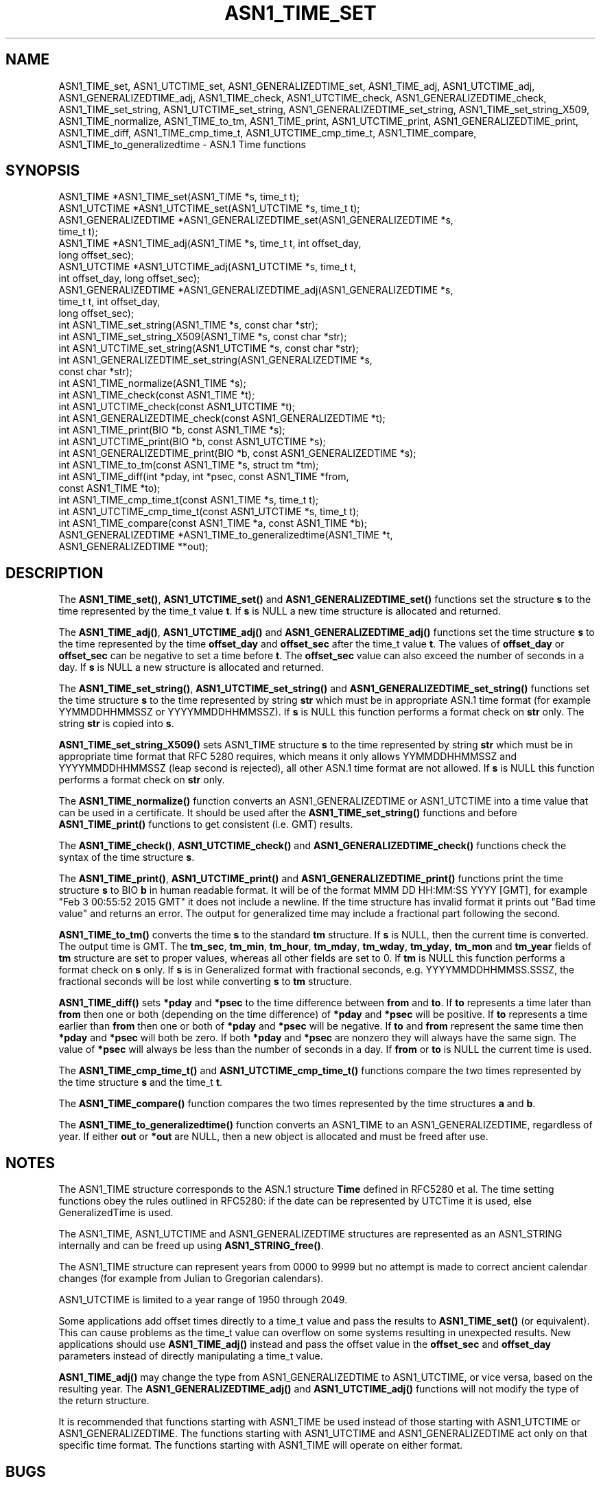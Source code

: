 .\" -*- mode: troff; coding: utf-8 -*-
.\" Automatically generated by Pod::Man 5.01 (Pod::Simple 3.43)
.\"
.\" Standard preamble:
.\" ========================================================================
.de Sp \" Vertical space (when we can't use .PP)
.if t .sp .5v
.if n .sp
..
.de Vb \" Begin verbatim text
.ft CW
.nf
.ne \\$1
..
.de Ve \" End verbatim text
.ft R
.fi
..
.\" \*(C` and \*(C' are quotes in nroff, nothing in troff, for use with C<>.
.ie n \{\
.    ds C` ""
.    ds C' ""
'br\}
.el\{\
.    ds C`
.    ds C'
'br\}
.\"
.\" Escape single quotes in literal strings from groff's Unicode transform.
.ie \n(.g .ds Aq \(aq
.el       .ds Aq '
.\"
.\" If the F register is >0, we'll generate index entries on stderr for
.\" titles (.TH), headers (.SH), subsections (.SS), items (.Ip), and index
.\" entries marked with X<> in POD.  Of course, you'll have to process the
.\" output yourself in some meaningful fashion.
.\"
.\" Avoid warning from groff about undefined register 'F'.
.de IX
..
.nr rF 0
.if \n(.g .if rF .nr rF 1
.if (\n(rF:(\n(.g==0)) \{\
.    if \nF \{\
.        de IX
.        tm Index:\\$1\t\\n%\t"\\$2"
..
.        if !\nF==2 \{\
.            nr % 0
.            nr F 2
.        \}
.    \}
.\}
.rr rF
.\" ========================================================================
.\"
.IX Title "ASN1_TIME_SET 3"
.TH ASN1_TIME_SET 3 2023-09-11 1.1.1w OpenSSL
.\" For nroff, turn off justification.  Always turn off hyphenation; it makes
.\" way too many mistakes in technical documents.
.if n .ad l
.nh
.SH NAME
ASN1_TIME_set, ASN1_UTCTIME_set, ASN1_GENERALIZEDTIME_set,
ASN1_TIME_adj, ASN1_UTCTIME_adj, ASN1_GENERALIZEDTIME_adj,
ASN1_TIME_check, ASN1_UTCTIME_check, ASN1_GENERALIZEDTIME_check,
ASN1_TIME_set_string, ASN1_UTCTIME_set_string, ASN1_GENERALIZEDTIME_set_string,
ASN1_TIME_set_string_X509,
ASN1_TIME_normalize,
ASN1_TIME_to_tm,
ASN1_TIME_print, ASN1_UTCTIME_print, ASN1_GENERALIZEDTIME_print,
ASN1_TIME_diff,
ASN1_TIME_cmp_time_t, ASN1_UTCTIME_cmp_time_t,
ASN1_TIME_compare,
ASN1_TIME_to_generalizedtime \- ASN.1 Time functions
.SH SYNOPSIS
.IX Header "SYNOPSIS"
.Vb 4
\& ASN1_TIME *ASN1_TIME_set(ASN1_TIME *s, time_t t);
\& ASN1_UTCTIME *ASN1_UTCTIME_set(ASN1_UTCTIME *s, time_t t);
\& ASN1_GENERALIZEDTIME *ASN1_GENERALIZEDTIME_set(ASN1_GENERALIZEDTIME *s,
\&                                                time_t t);
\&
\& ASN1_TIME *ASN1_TIME_adj(ASN1_TIME *s, time_t t, int offset_day,
\&                          long offset_sec);
\& ASN1_UTCTIME *ASN1_UTCTIME_adj(ASN1_UTCTIME *s, time_t t,
\&                                int offset_day, long offset_sec);
\& ASN1_GENERALIZEDTIME *ASN1_GENERALIZEDTIME_adj(ASN1_GENERALIZEDTIME *s,
\&                                                time_t t, int offset_day,
\&                                                long offset_sec);
\&
\& int ASN1_TIME_set_string(ASN1_TIME *s, const char *str);
\& int ASN1_TIME_set_string_X509(ASN1_TIME *s, const char *str);
\& int ASN1_UTCTIME_set_string(ASN1_UTCTIME *s, const char *str);
\& int ASN1_GENERALIZEDTIME_set_string(ASN1_GENERALIZEDTIME *s,
\&                                     const char *str);
\&
\& int ASN1_TIME_normalize(ASN1_TIME *s);
\&
\& int ASN1_TIME_check(const ASN1_TIME *t);
\& int ASN1_UTCTIME_check(const ASN1_UTCTIME *t);
\& int ASN1_GENERALIZEDTIME_check(const ASN1_GENERALIZEDTIME *t);
\&
\& int ASN1_TIME_print(BIO *b, const ASN1_TIME *s);
\& int ASN1_UTCTIME_print(BIO *b, const ASN1_UTCTIME *s);
\& int ASN1_GENERALIZEDTIME_print(BIO *b, const ASN1_GENERALIZEDTIME *s);
\&
\& int ASN1_TIME_to_tm(const ASN1_TIME *s, struct tm *tm);
\& int ASN1_TIME_diff(int *pday, int *psec, const ASN1_TIME *from,
\&                    const ASN1_TIME *to);
\&
\& int ASN1_TIME_cmp_time_t(const ASN1_TIME *s, time_t t);
\& int ASN1_UTCTIME_cmp_time_t(const ASN1_UTCTIME *s, time_t t);
\&
\& int ASN1_TIME_compare(const ASN1_TIME *a, const ASN1_TIME *b);
\&
\& ASN1_GENERALIZEDTIME *ASN1_TIME_to_generalizedtime(ASN1_TIME *t,
\&                                                    ASN1_GENERALIZEDTIME **out);
.Ve
.SH DESCRIPTION
.IX Header "DESCRIPTION"
The \fBASN1_TIME_set()\fR, \fBASN1_UTCTIME_set()\fR and \fBASN1_GENERALIZEDTIME_set()\fR
functions set the structure \fBs\fR to the time represented by the time_t
value \fBt\fR. If \fBs\fR is NULL a new time structure is allocated and returned.
.PP
The \fBASN1_TIME_adj()\fR, \fBASN1_UTCTIME_adj()\fR and \fBASN1_GENERALIZEDTIME_adj()\fR
functions set the time structure \fBs\fR to the time represented
by the time \fBoffset_day\fR and \fBoffset_sec\fR after the time_t value \fBt\fR.
The values of \fBoffset_day\fR or \fBoffset_sec\fR can be negative to set a
time before \fBt\fR. The \fBoffset_sec\fR value can also exceed the number of
seconds in a day. If \fBs\fR is NULL a new structure is allocated
and returned.
.PP
The \fBASN1_TIME_set_string()\fR, \fBASN1_UTCTIME_set_string()\fR and
\&\fBASN1_GENERALIZEDTIME_set_string()\fR functions set the time structure \fBs\fR
to the time represented by string \fBstr\fR which must be in appropriate ASN.1
time format (for example YYMMDDHHMMSSZ or YYYYMMDDHHMMSSZ). If \fBs\fR is NULL
this function performs a format check on \fBstr\fR only. The string \fBstr\fR
is copied into \fBs\fR.
.PP
\&\fBASN1_TIME_set_string_X509()\fR sets ASN1_TIME structure \fBs\fR to the time
represented by string \fBstr\fR which must be in appropriate time format
that RFC 5280 requires, which means it only allows YYMMDDHHMMSSZ and
YYYYMMDDHHMMSSZ (leap second is rejected), all other ASN.1 time format
are not allowed. If \fBs\fR is NULL this function performs a format check
on \fBstr\fR only.
.PP
The \fBASN1_TIME_normalize()\fR function converts an ASN1_GENERALIZEDTIME or
ASN1_UTCTIME into a time value that can be used in a certificate. It
should be used after the \fBASN1_TIME_set_string()\fR functions and before
\&\fBASN1_TIME_print()\fR functions to get consistent (i.e. GMT) results.
.PP
The \fBASN1_TIME_check()\fR, \fBASN1_UTCTIME_check()\fR and \fBASN1_GENERALIZEDTIME_check()\fR
functions check the syntax of the time structure \fBs\fR.
.PP
The \fBASN1_TIME_print()\fR, \fBASN1_UTCTIME_print()\fR and \fBASN1_GENERALIZEDTIME_print()\fR
functions print the time structure \fBs\fR to BIO \fBb\fR in human readable
format. It will be of the format MMM DD HH:MM:SS YYYY [GMT], for example
"Feb  3 00:55:52 2015 GMT" it does not include a newline. If the time
structure has invalid format it prints out "Bad time value" and returns
an error. The output for generalized time may include a fractional part
following the second.
.PP
\&\fBASN1_TIME_to_tm()\fR converts the time \fBs\fR to the standard \fBtm\fR structure.
If \fBs\fR is NULL, then the current time is converted. The output time is GMT.
The \fBtm_sec\fR, \fBtm_min\fR, \fBtm_hour\fR, \fBtm_mday\fR, \fBtm_wday\fR, \fBtm_yday\fR,
\&\fBtm_mon\fR and \fBtm_year\fR fields of \fBtm\fR structure are set to proper values,
whereas all other fields are set to 0. If \fBtm\fR is NULL this function performs
a format check on \fBs\fR only. If \fBs\fR is in Generalized format with fractional
seconds, e.g. YYYYMMDDHHMMSS.SSSZ, the fractional seconds will be lost while
converting \fBs\fR to \fBtm\fR structure.
.PP
\&\fBASN1_TIME_diff()\fR sets \fB*pday\fR and \fB*psec\fR to the time difference between
\&\fBfrom\fR and \fBto\fR. If \fBto\fR represents a time later than \fBfrom\fR then
one or both (depending on the time difference) of \fB*pday\fR and \fB*psec\fR
will be positive. If \fBto\fR represents a time earlier than \fBfrom\fR then
one or both of \fB*pday\fR and \fB*psec\fR will be negative. If \fBto\fR and \fBfrom\fR
represent the same time then \fB*pday\fR and \fB*psec\fR will both be zero.
If both \fB*pday\fR and \fB*psec\fR are nonzero they will always have the same
sign. The value of \fB*psec\fR will always be less than the number of seconds
in a day. If \fBfrom\fR or \fBto\fR is NULL the current time is used.
.PP
The \fBASN1_TIME_cmp_time_t()\fR and \fBASN1_UTCTIME_cmp_time_t()\fR functions compare
the two times represented by the time structure \fBs\fR and the time_t \fBt\fR.
.PP
The \fBASN1_TIME_compare()\fR function compares the two times represented by the
time structures \fBa\fR and \fBb\fR.
.PP
The \fBASN1_TIME_to_generalizedtime()\fR function converts an ASN1_TIME to an
ASN1_GENERALIZEDTIME, regardless of year. If either \fBout\fR or
\&\fB*out\fR are NULL, then a new object is allocated and must be freed after use.
.SH NOTES
.IX Header "NOTES"
The ASN1_TIME structure corresponds to the ASN.1 structure \fBTime\fR
defined in RFC5280 et al. The time setting functions obey the rules outlined
in RFC5280: if the date can be represented by UTCTime it is used, else
GeneralizedTime is used.
.PP
The ASN1_TIME, ASN1_UTCTIME and ASN1_GENERALIZEDTIME structures are represented
as an ASN1_STRING internally and can be freed up using \fBASN1_STRING_free()\fR.
.PP
The ASN1_TIME structure can represent years from 0000 to 9999 but no attempt
is made to correct ancient calendar changes (for example from Julian to
Gregorian calendars).
.PP
ASN1_UTCTIME is limited to a year range of 1950 through 2049.
.PP
Some applications add offset times directly to a time_t value and pass the
results to \fBASN1_TIME_set()\fR (or equivalent). This can cause problems as the
time_t value can overflow on some systems resulting in unexpected results.
New applications should use \fBASN1_TIME_adj()\fR instead and pass the offset value
in the \fBoffset_sec\fR and \fBoffset_day\fR parameters instead of directly
manipulating a time_t value.
.PP
\&\fBASN1_TIME_adj()\fR may change the type from ASN1_GENERALIZEDTIME to ASN1_UTCTIME,
or vice versa, based on the resulting year. The \fBASN1_GENERALIZEDTIME_adj()\fR and
\&\fBASN1_UTCTIME_adj()\fR functions will not modify the type of the return structure.
.PP
It is recommended that functions starting with ASN1_TIME be used instead of
those starting with ASN1_UTCTIME or ASN1_GENERALIZEDTIME. The functions
starting with ASN1_UTCTIME and ASN1_GENERALIZEDTIME act only on that specific
time format. The functions starting with ASN1_TIME will operate on either
format.
.SH BUGS
.IX Header "BUGS"
\&\fBASN1_TIME_print()\fR, \fBASN1_UTCTIME_print()\fR and \fBASN1_GENERALIZEDTIME_print()\fR
do not print out the timezone: it either prints out "GMT" or nothing. But all
certificates complying with RFC5280 et al use GMT anyway.
.PP
Use the \fBASN1_TIME_normalize()\fR function to normalize the time value before
printing to get GMT results.
.SH "RETURN VALUES"
.IX Header "RETURN VALUES"
\&\fBASN1_TIME_set()\fR, \fBASN1_UTCTIME_set()\fR, \fBASN1_GENERALIZEDTIME_set()\fR, \fBASN1_TIME_adj()\fR,
ASN1_UTCTIME_adj and ASN1_GENERALIZEDTIME_set return a pointer to a time structure
or NULL if an error occurred.
.PP
\&\fBASN1_TIME_set_string()\fR, \fBASN1_UTCTIME_set_string()\fR, \fBASN1_GENERALIZEDTIME_set_string()\fR
\&\fBASN1_TIME_set_string_X509()\fR return 1 if the time value is successfully set and 0 otherwise.
.PP
\&\fBASN1_TIME_normalize()\fR returns 1 on success, and 0 on error.
.PP
\&\fBASN1_TIME_check()\fR, ASN1_UTCTIME_check and \fBASN1_GENERALIZEDTIME_check()\fR return 1
if the structure is syntactically correct and 0 otherwise.
.PP
\&\fBASN1_TIME_print()\fR, \fBASN1_UTCTIME_print()\fR and \fBASN1_GENERALIZEDTIME_print()\fR return 1
if the time is successfully printed out and 0 if an error occurred (I/O error or
invalid time format).
.PP
\&\fBASN1_TIME_to_tm()\fR returns 1 if the time is successfully parsed and 0 if an
error occurred (invalid time format).
.PP
\&\fBASN1_TIME_diff()\fR returns 1 for success and 0 for failure. It can fail if the
passed-in time structure has invalid syntax, for example.
.PP
\&\fBASN1_TIME_cmp_time_t()\fR and \fBASN1_UTCTIME_cmp_time_t()\fR return \-1 if \fBs\fR is
before \fBt\fR, 0 if \fBs\fR equals \fBt\fR, or 1 if \fBs\fR is after \fBt\fR. \-2 is returned
on error.
.PP
\&\fBASN1_TIME_compare()\fR returns \-1 if \fBa\fR is before \fBb\fR, 0 if \fBa\fR equals \fBb\fR, or 1 if \fBa\fR is after \fBb\fR. \-2 is returned on error.
.PP
\&\fBASN1_TIME_to_generalizedtime()\fR returns a pointer to
the appropriate time structure on success or NULL if an error occurred.
.SH EXAMPLES
.IX Header "EXAMPLES"
Set a time structure to one hour after the current time and print it out:
.PP
.Vb 2
\& #include <time.h>
\& #include <openssl/asn1.h>
\&
\& ASN1_TIME *tm;
\& time_t t;
\& BIO *b;
\&
\& t = time(NULL);
\& tm = ASN1_TIME_adj(NULL, t, 0, 60 * 60);
\& b = BIO_new_fp(stdout, BIO_NOCLOSE);
\& ASN1_TIME_print(b, tm);
\& ASN1_STRING_free(tm);
\& BIO_free(b);
.Ve
.PP
Determine if one time is later or sooner than the current time:
.PP
.Vb 1
\& int day, sec;
\&
\& if (!ASN1_TIME_diff(&day, &sec, NULL, to))
\&     /* Invalid time format */
\&
\& if (day > 0 || sec > 0)
\&     printf("Later\en");
\& else if (day < 0 || sec < 0)
\&     printf("Sooner\en");
\& else
\&     printf("Same\en");
.Ve
.SH HISTORY
.IX Header "HISTORY"
The \fBASN1_TIME_to_tm()\fR function was added in OpenSSL 1.1.1.
The \fBASN1_TIME_set_string_X509()\fR function was added in OpenSSL 1.1.1.
The \fBASN1_TIME_normalize()\fR function was added in OpenSSL 1.1.1.
The \fBASN1_TIME_cmp_time_t()\fR function was added in OpenSSL 1.1.1.
The \fBASN1_TIME_compare()\fR function was added in OpenSSL 1.1.1.
.SH COPYRIGHT
.IX Header "COPYRIGHT"
Copyright 2015\-2020 The OpenSSL Project Authors. All Rights Reserved.
.PP
Licensed under the OpenSSL license (the "License").  You may not use
this file except in compliance with the License.  You can obtain a copy
in the file LICENSE in the source distribution or at
<https://www.openssl.org/source/license.html>.
